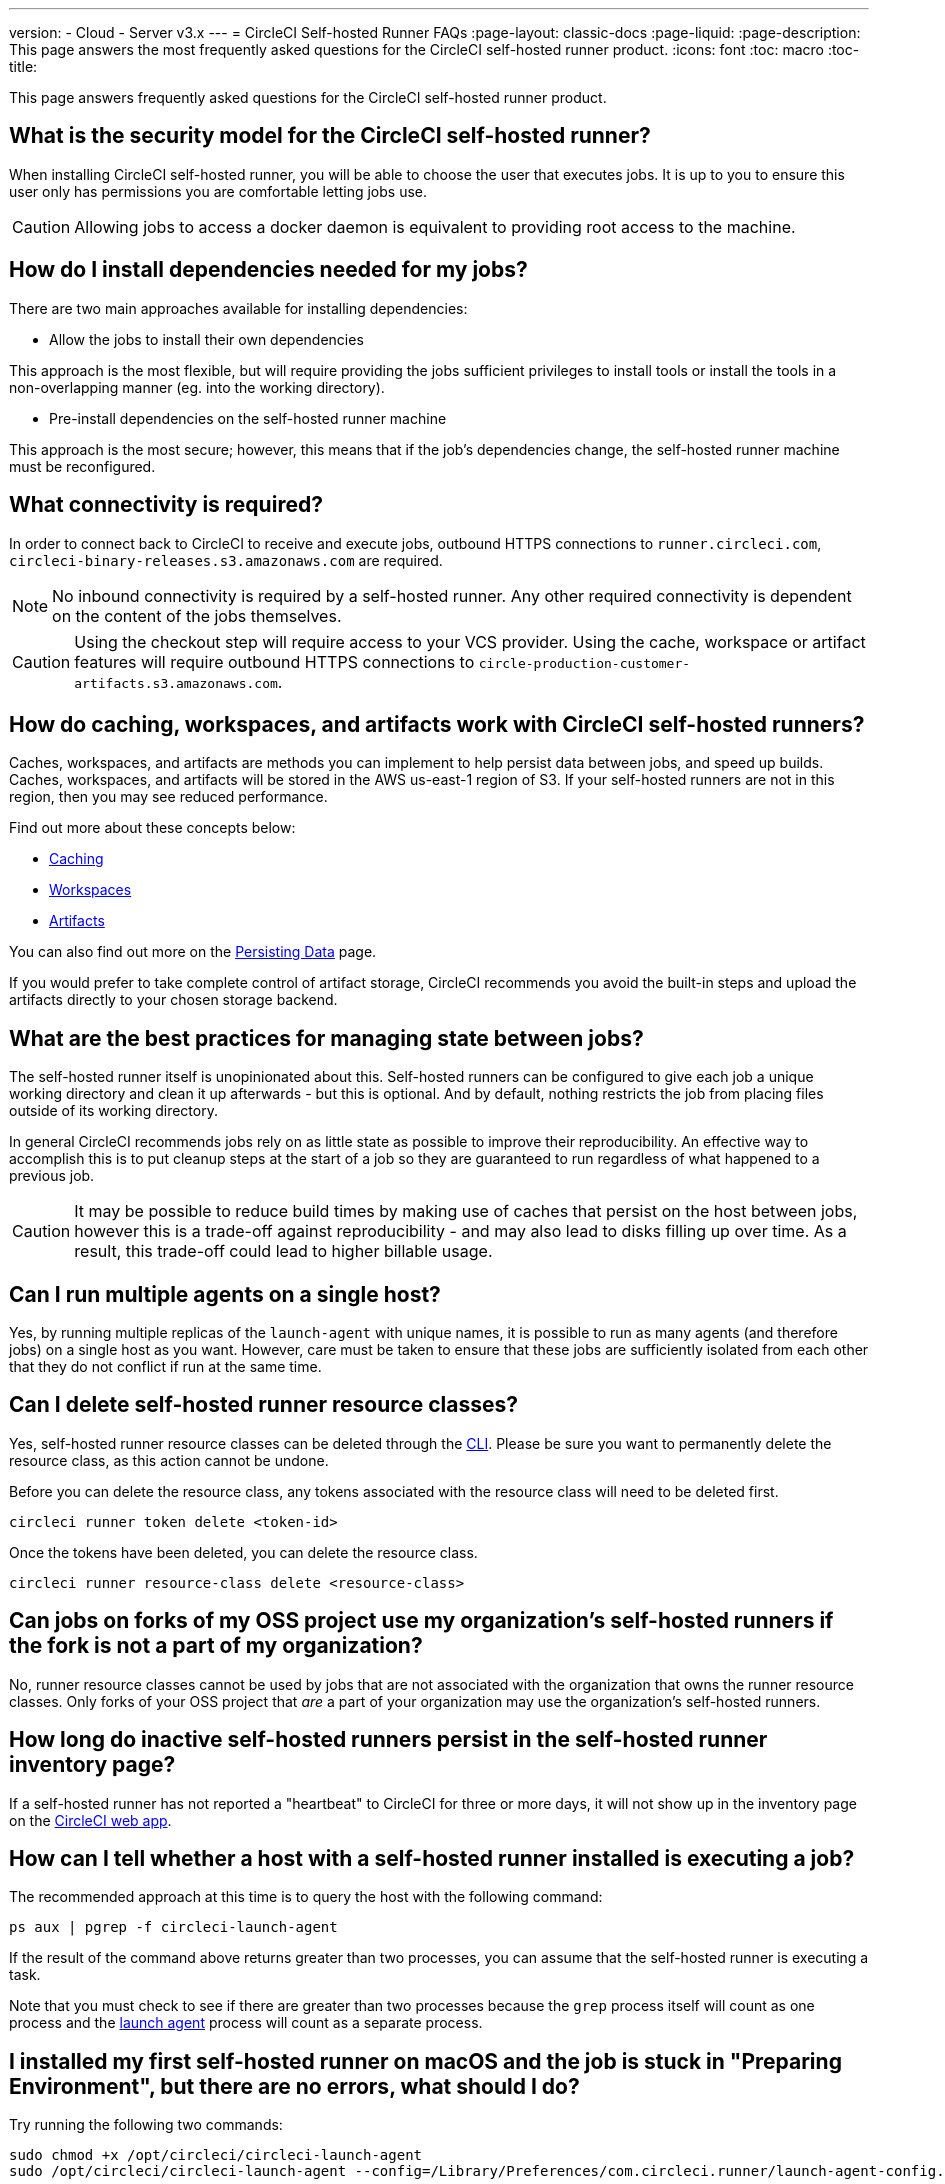 ---
version:
- Cloud
- Server v3.x
---
= CircleCI Self-hosted Runner FAQs
:page-layout: classic-docs
:page-liquid:
:page-description: This page answers the most frequently asked questions for the CircleCI self-hosted runner product. 
:icons: font
:toc: macro
:toc-title:

This page answers frequently asked questions for the CircleCI self-hosted runner product.

toc::[]

== What is the security model for the CircleCI self-hosted runner?

When installing CircleCI self-hosted runner, you will be able to choose the user that executes jobs. It is up to you to ensure this user only has permissions you are comfortable letting jobs use.

CAUTION: Allowing jobs to access a docker daemon is equivalent to providing root access to the machine.

== How do I install dependencies needed for my jobs?

There are two main approaches available for installing dependencies:

* Allow the jobs to install their own dependencies

This approach is the most flexible, but will require providing the jobs sufficient privileges to install tools or install the tools in a non-overlapping manner (eg. into the working directory).

* Pre-install dependencies on the self-hosted runner machine

This approach is the most secure; however, this means that if the job’s dependencies change, the self-hosted runner machine must be reconfigured.

== What connectivity is required?

In order to connect back to CircleCI to receive and execute jobs, outbound HTTPS connections to `runner.circleci.com`, `circleci-binary-releases.s3.amazonaws.com` are required.

NOTE: No inbound connectivity is required by a self-hosted runner. Any other required connectivity is dependent on the content of the jobs themselves.

CAUTION: Using the checkout step will require access to your VCS provider. Using the cache, workspace or artifact features will require outbound HTTPS connections to `circle-production-customer-artifacts.s3.amazonaws.com`.

== How do caching, workspaces, and artifacts work with CircleCI self-hosted runners?

Caches, workspaces, and artifacts are methods you can implement to help persist data between jobs, and speed up builds. Caches, workspaces, and artifacts will be stored in the AWS us-east-1 region of S3. If your self-hosted runners are not in this region, then you may see reduced performance.

Find out more about these concepts below:

* <<caching#,Caching>>
* <<workspaces#,Workspaces>>
* <<artifacts#,Artifacts>>

You can also find out more on the <<persist-data#,Persisting Data>> page.

If you would prefer to take complete control of artifact storage, CircleCI recommends you avoid the built-in steps and upload the artifacts directly to your chosen storage backend.

== What are the best practices for managing state between jobs?

The self-hosted runner itself is unopinionated about this. Self-hosted runners can be configured to give each job a unique working directory and clean it up afterwards - but this is optional. And by default, nothing restricts the job from placing files outside of its working directory.

In general CircleCI recommends jobs rely on as little state as possible to improve their reproducibility. An effective way to accomplish this is to put cleanup steps at the start of a job so they are guaranteed to run regardless of what happened to a previous job.

CAUTION: It may be possible to reduce build times by making use of caches that persist on the host between jobs, however this is a trade-off against reproducibility - and may also lead to disks filling up over time. As a result, this trade-off could lead to higher billable usage.

== Can I run multiple agents on a single host?

Yes, by running multiple replicas of the `launch-agent` with unique names, it is possible to run as many agents (and therefore jobs) on a single host as you want. However, care must be taken to ensure that these jobs are sufficiently isolated from each other that they do not conflict if run at the same time.

== Can I delete self-hosted runner resource classes?

Yes, self-hosted runner resource classes can be deleted through the <<local-cli#,CLI>>. Please be sure you want to permanently delete the resource class, as this action cannot be undone.

Before you can delete the resource class, any tokens associated with the resource class will need to be deleted first.

```bash
circleci runner token delete <token-id>
```

Once the tokens have been deleted, you can delete the resource class.

```bash
circleci runner resource-class delete <resource-class>
```

== Can jobs on forks of my OSS project use my organization's self-hosted runners if the fork is not a part of my organization?

No, runner resource classes cannot be used by jobs that are not associated with the organization that owns the runner resource classes. Only forks of your OSS project that _are_ a part of your organization may use the organization's self-hosted runners.

== How long do inactive self-hosted runners persist in the self-hosted runner inventory page?

If a self-hosted runner has not reported a "heartbeat" to CircleCI for three or more days, it will not show up in the inventory page on the https://app.circleci.com/[CircleCI web app].

== How can I tell whether a host with a self-hosted runner installed is executing a job?

The recommended approach at this time is to query the host with the following command: 

```bash
ps aux | pgrep -f circleci-launch-agent
```

If the result of the command above returns greater than two processes, you can assume that the self-hosted runner is executing a task.

Note that you must check to see if there are greater than two processes because the `grep` process itself will count as one process and the <<runner-concepts#launch-agent-and-task-agent,launch agent>> process will count as a separate process. 

== I installed my first self-hosted runner on macOS and the job is stuck in "Preparing Environment", but there are no errors, what should I do?

Try running the following two commands:

```bash
sudo chmod +x /opt/circleci/circleci-launch-agent
sudo /opt/circleci/circleci-launch-agent --config=/Library/Preferences/com.circleci.runner/launch-agent-config.yaml
```
Cancel the job and rerun it. If your job is still not running, file a https://support.circleci.com/hc/en-us[support ticket].

== Who can create or delete self-hosted runner resource classes?  Who can view those resource classes via the CLI?

- Create/Delete: organization admin in your VCS provider
- List resource classes via the CLI: any user from the VCS organization that the resource class is associated with

